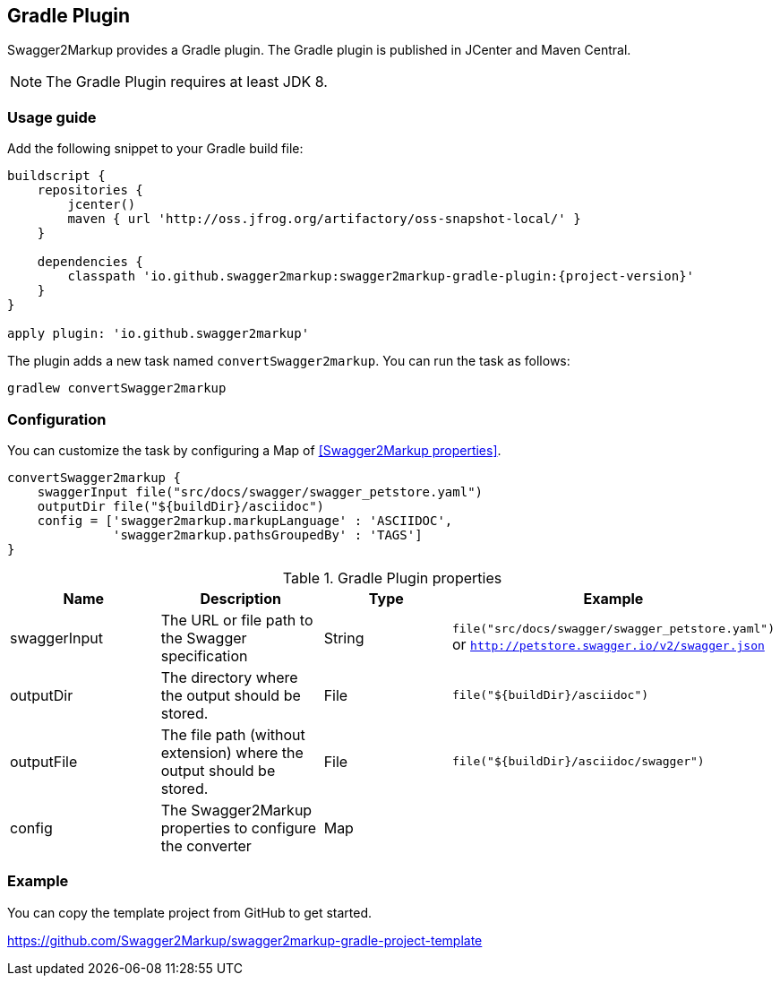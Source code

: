 == Gradle Plugin

Swagger2Markup provides a Gradle plugin. The Gradle plugin is published in JCenter and Maven Central. 

NOTE: The Gradle Plugin requires at least JDK 8.

=== Usage guide

Add the following snippet to your Gradle build file:

[source,java]
[source,groovy, subs="attributes"]
----
buildscript {
    repositories {
        jcenter()
        maven { url 'http://oss.jfrog.org/artifactory/oss-snapshot-local/' }
    }

    dependencies {
        classpath 'io.github.swagger2markup:swagger2markup-gradle-plugin:{project-version}'
    }
}

apply plugin: 'io.github.swagger2markup'
----

The plugin adds a new task named ``convertSwagger2markup``. You can run the task as follows:

`gradlew convertSwagger2markup` 

=== Configuration

You can customize the task by configuring a Map of <<Swagger2Markup properties>>.

[source,groovy]
----
convertSwagger2markup {
    swaggerInput file("src/docs/swagger/swagger_petstore.yaml")
    outputDir file("${buildDir}/asciidoc")
    config = ['swagger2markup.markupLanguage' : 'ASCIIDOC',
              'swagger2markup.pathsGroupedBy' : 'TAGS']
}

----

[options="header"]
.Gradle Plugin properties
|====
| Name | Description | Type |  Example
| swaggerInput | The URL or file path to the Swagger specification | String | `file("src/docs/swagger/swagger_petstore.yaml")` or `http://petstore.swagger.io/v2/swagger.json` 
| outputDir | The directory where the output should be stored. | File | `file("${buildDir}/asciidoc")` 
| outputFile | The file path (without extension) where the output should be stored. | File | `file("${buildDir}/asciidoc/swagger")` 
| config | The Swagger2Markup properties to configure the converter | Map |  | 
|====

=== Example

You can copy the template project from GitHub to get started.

https://github.com/Swagger2Markup/swagger2markup-gradle-project-template

